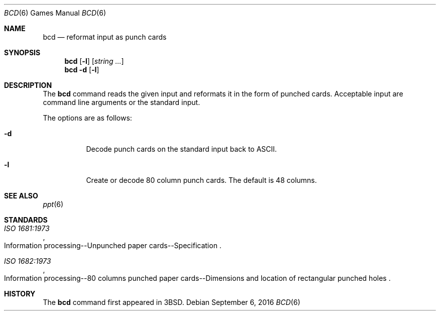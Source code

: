 .\" Copyright (c) 1988, 1991, 1993
.\"	The Regents of the University of California.  All rights reserved.
.\"
.\" Redistribution and use in source and binary forms, with or without
.\" modification, are permitted provided that the following conditions
.\" are met:
.\" 1. Redistributions of source code must retain the above copyright
.\"    notice, this list of conditions and the following disclaimer.
.\" 2. Redistributions in binary form must reproduce the above copyright
.\"    notice, this list of conditions and the following disclaimer in the
.\"    documentation and/or other materials provided with the distribution.
.\" 3. Neither the name of the University nor the names of its contributors
.\"    may be used to endorse or promote products derived from this software
.\"    without specific prior written permission.
.\"
.\" THIS SOFTWARE IS PROVIDED BY THE REGENTS AND CONTRIBUTORS ``AS IS'' AND
.\" ANY EXPRESS OR IMPLIED WARRANTIES, INCLUDING, BUT NOT LIMITED TO, THE
.\" IMPLIED WARRANTIES OF MERCHANTABILITY AND FITNESS FOR A PARTICULAR PURPOSE
.\" ARE DISCLAIMED.  IN NO EVENT SHALL THE REGENTS OR CONTRIBUTORS BE LIABLE
.\" FOR ANY DIRECT, INDIRECT, INCIDENTAL, SPECIAL, EXEMPLARY, OR CONSEQUENTIAL
.\" DAMAGES (INCLUDING, BUT NOT LIMITED TO, PROCUREMENT OF SUBSTITUTE GOODS
.\" OR SERVICES; LOSS OF USE, DATA, OR PROFITS; OR BUSINESS INTERRUPTION)
.\" HOWEVER CAUSED AND ON ANY THEORY OF LIABILITY, WHETHER IN CONTRACT, STRICT
.\" LIABILITY, OR TORT (INCLUDING NEGLIGENCE OR OTHERWISE) ARISING IN ANY WAY
.\" OUT OF THE USE OF THIS SOFTWARE, EVEN IF ADVISED OF THE POSSIBILITY OF
.\" SUCH DAMAGE.
.\"
.\"	@(#)bcd.6	8.1 (Berkeley) 5/31/93
.\" $OpenBSD: bcd.6,v 1.21 2014/11/20 01:35:47 schwarze Exp $
.\"
.Dd September 6, 2016
.Dt BCD 6
.Os
.Sh NAME
.Nm bcd
.Nd reformat input as punch cards
.Sh SYNOPSIS
.Nm
.Op Fl l
.Op Ar string ...
.Nm
.Fl d
.Op Fl l
.Sh DESCRIPTION
The
.Nm
command reads the given input and reformats it in the form of punched cards.
Acceptable input are command line arguments or the standard input.
.Pp
The options are as follows:
.Bl -tag -width Ds
.It Fl d
Decode punch cards on the standard input back to ASCII.
.It Fl l
Create or decode 80 column punch cards.
The default is 48 columns.
.El
.Sh SEE ALSO
.Xr ppt 6
.Sh STANDARDS
.Rs
.%I ISO 1681:1973
.%R "Information processing--Unpunched paper cards--Specification"
.Re
.Pp
.Rs
.%I ISO 1682:1973
.%R "Information processing--80 columns punched paper cards--Dimensions and location of rectangular punched holes"
.Re
.Sh HISTORY
The
.Nm
command first appeared in
.Bx 3 .
